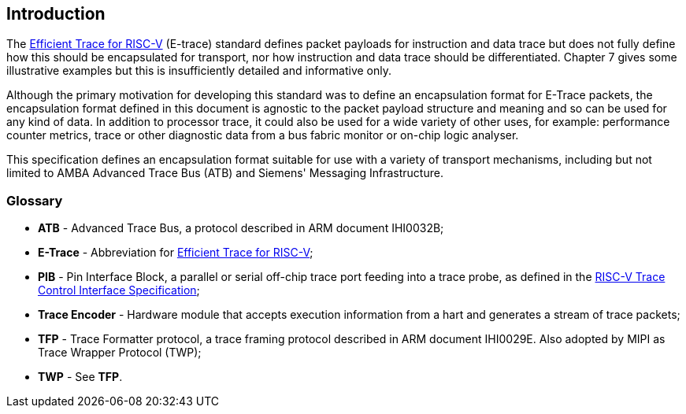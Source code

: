 [[intro]]
== Introduction

The https://github.com/riscv-non-isa/riscv-trace-spec/releases/download/v2.0rc2/riscv-trace-spec.pdf[Efficient Trace for RISC-V] (E-trace) standard defines packet payloads for instruction and data trace but does not fully define how this should be encapsulated for transport, nor how instruction and data trace should be differentiated.  Chapter 7 gives some illustrative examples but this is insufficiently detailed and informative only.

Although the primary motivation for developing this standard was to define an encapsulation format for E-Trace packets, the encapsulation format defined in this document is agnostic to the packet payload structure and meaning and so can be used for any kind of data.  In addition to processor trace, it could also be used for a wide variety of other uses, for example: performance counter metrics, trace or other diagnostic data from a bus fabric monitor or on-chip logic analyser. 

This specification defines an encapsulation format suitable for use with a variety of transport mechanisms, including but not limited to AMBA Advanced Trace Bus (ATB) and Siemens' Messaging Infrastructure.

=== Glossary

* *ATB* - Advanced Trace Bus, a protocol described in ARM document IHI0032B;
* *E-Trace* - Abbreviation for https://github.com/riscv-non-isa/riscv-trace-spec/releases/download/v2.0rc2/riscv-trace-spec.pdf[Efficient Trace for RISC-V];
* *PIB* - Pin Interface Block, a parallel or serial off-chip trace port feeding into a trace probe, as defined in the https://github.com/riscv-non-isa/tg-nexus-trace/blob/master/docs/RISC-V-Trace-Control-Interface.adoc[RISC-V Trace Control Interface Specification];
* *Trace Encoder* - Hardware module that accepts execution information from a hart and generates a stream of trace packets;
* *TFP* - Trace Formatter protocol, a trace framing protocol described in ARM document IHI0029E.  Also adopted by MIPI as Trace Wrapper Protocol (TWP);
* *TWP* - See *TFP*.

